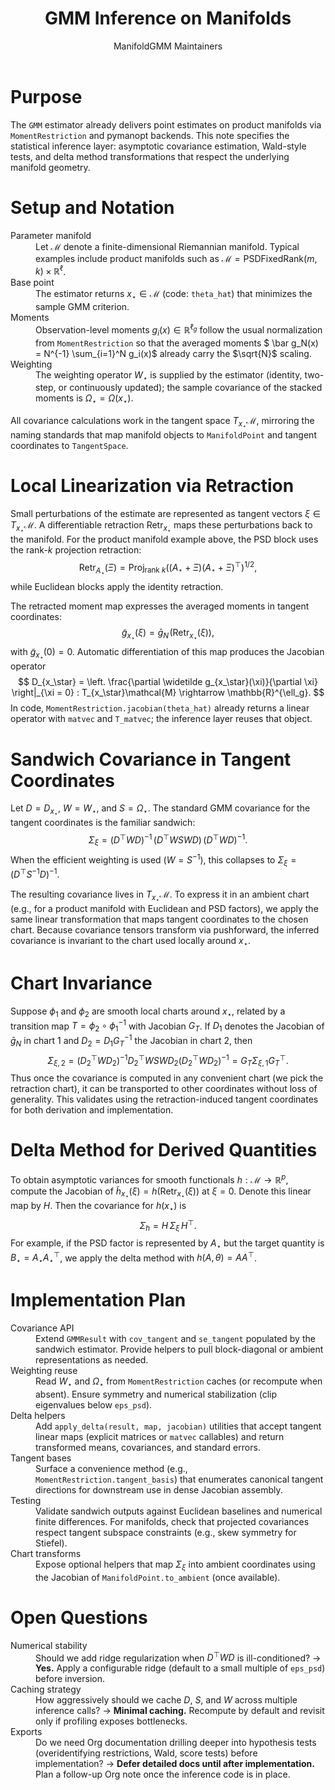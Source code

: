 #+TITLE: GMM Inference on Manifolds
#+AUTHOR: ManifoldGMM Maintainers
#+OPTIONS: toc:nil num:nil

* Purpose
The =GMM= estimator already delivers point estimates on product manifolds via
=MomentRestriction= and pymanopt backends. This note specifies the statistical
inference layer: asymptotic covariance estimation, Wald-style tests, and delta
method transformations that respect the underlying manifold geometry.

* Setup and Notation
- Parameter manifold :: Let \(\mathcal{M}\) denote a finite-dimensional Riemannian
  manifold. Typical examples include product manifolds such as
  \(\mathcal{M} = \mathrm{PSDFixedRank}(m, k) \times \mathbb{R}^{\ell}\).
- Base point :: The estimator returns \(x_\star \in \mathcal{M}\) (code:
  =theta_hat=) that minimizes the sample GMM criterion.
- Moments :: Observation-level moments \(g_i(x) \in \mathbb{R}^{\ell_g}\) follow
  the usual normalization from =MomentRestriction= so that the averaged moments
  \( \bar g_N(x) = N^{-1} \sum_{i=1}^N g_i(x)\) already carry the \(\sqrt{N}\)
  scaling.
- Weighting :: The weighting operator \(W_\star\) is supplied by the estimator
  (identity, two-step, or continuously updated); the sample covariance of the
  stacked moments is \(\Omega_\star = \Omega(x_\star)\).

All covariance calculations work in the tangent space \(T_{x_\star}\mathcal{M}\),
mirroring the naming standards that map manifold objects to
=ManifoldPoint= and tangent coordinates to =TangentSpace=.

* Local Linearization via Retraction
Small perturbations of the estimate are represented as tangent vectors
\(\xi \in T_{x_\star}\mathcal{M}\). A differentiable retraction
\(\operatorname{Retr}_{x_\star}\) maps these perturbations back to the manifold.
For the product manifold example above, the PSD block uses the rank-\(k\)
projection retraction:
\[
  \operatorname{Retr}_{A_\star}(\Xi)
  = \operatorname{Proj}_{\text{rank } k}
    \left((A_\star + \Xi)(A_\star + \Xi)^\top\right)^{1/2},
\]
while Euclidean blocks apply the identity retraction.

The retracted moment map expresses the averaged moments in tangent coordinates:
\[
  \widetilde g_{x_\star}(\xi)
  = \bar g_N\!\left(\operatorname{Retr}_{x_\star}(\xi)\right),
\]
with \(\widetilde g_{x_\star}(0) = 0\). Automatic differentiation of this map
produces the Jacobian operator
\[
  D_{x_\star} = \left.
  \frac{\partial \widetilde g_{x_\star}(\xi)}{\partial \xi}
  \right|_{\xi = 0} :
  T_{x_\star}\mathcal{M} \rightarrow \mathbb{R}^{\ell_g}.
\]
In code, =MomentRestriction.jacobian(theta_hat)= already returns a linear
operator with =matvec= and =T_matvec=; the inference layer reuses that object.

* Sandwich Covariance in Tangent Coordinates
Let \(D = D_{x_\star}\), \(W = W_\star\), and \(S = \Omega_\star\). The standard
GMM covariance for the tangent coordinates is the familiar sandwich:
\[
  \Sigma_\xi
  = (D^\top W D)^{-1} \, (D^\top W S W D) \, (D^\top W D)^{-1}.
\]
When the efficient weighting is used (\(W = S^{-1}\)), this collapses to
\(\Sigma_\xi = (D^\top S^{-1} D)^{-1}\).

The resulting covariance lives in \(T_{x_\star}\mathcal{M}\). To express it in an
ambient chart (e.g., for a product manifold with Euclidean and PSD factors),
we apply the same linear transformation that maps tangent coordinates to the
chosen chart. Because covariance tensors transform via pushforward, the inferred
covariance is invariant to the chart used locally around \(x_\star\).

* Chart Invariance
Suppose \(\phi_1\) and \(\phi_2\) are smooth local charts around \(x_\star\),
related by a transition map \(T = \phi_2 \circ \phi_1^{-1}\) with Jacobian
\(G_T\). If \(D_1\) denotes the Jacobian of \(\bar g_N\) in chart 1 and
\(D_2 = D_1 G_T^{-1}\) the Jacobian in chart 2, then
\[
  \Sigma_{\xi,2}
  = (D_2^\top W D_2)^{-1} D_2^\top W S W D_2 (D_2^\top W D_2)^{-1}
  = G_T \Sigma_{\xi,1} G_T^\top.
\]
Thus once the covariance is computed in any convenient chart (we pick the
retraction chart), it can be transported to other coordinates without loss of
generality. This validates using the retraction-induced tangent coordinates for
both derivation and implementation.

* Delta Method for Derived Quantities
To obtain asymptotic variances for smooth functionals
\(h : \mathcal{M} \rightarrow \mathbb{R}^{p}\), compute the Jacobian of
\(\widetilde h_{x_\star}(\xi) = h(\operatorname{Retr}_{x_\star}(\xi))\) at
\(\xi = 0\). Denote this linear map by \(H\). Then the covariance for
\(h(x_\star)\) is
\[
  \Sigma_{h}
  = H \, \Sigma_\xi \, H^\top.
\]
For example, if the PSD factor is represented by \(A_\star\) but the target
quantity is \(B_\star = A_\star A_\star^\top\), we apply the delta method with
\(h(A, \theta) = A A^\top\).

* Implementation Plan
- Covariance API :: Extend =GMMResult= with =cov_tangent= and =se_tangent=
  populated by the sandwich estimator. Provide helpers to pull block-diagonal
  or ambient representations as needed.
- Weighting reuse :: Read \(W_\star\) and \(\Omega_\star\) from
  =MomentRestriction= caches (or recompute when absent). Ensure symmetry and
  numerical stabilization (clip eigenvalues below =eps_psd=).
- Delta helpers :: Add =apply_delta(result, map, jacobian)= utilities that accept
  tangent linear maps (explicit matrices or =matvec= callables) and return
  transformed means, covariances, and standard errors.
- Tangent bases :: Surface a convenience method (e.g.,
  =MomentRestriction.tangent_basis=) that enumerates canonical tangent
  directions for downstream use in dense Jacobian assembly.
- Testing :: Validate sandwich outputs against Euclidean baselines and numerical
  finite differences. For manifolds, check that projected covariances respect
  tangent subspace constraints (e.g., skew symmetry for Stiefel).
- Chart transforms :: Expose optional helpers that map \(\Sigma_\xi\) into ambient
  coordinates using the Jacobian of =ManifoldPoint.to_ambient= (once available).

* Open Questions
- Numerical stability :: Should we add ridge regularization when
  \(D^\top W D\) is ill-conditioned? → *Yes.* Apply a configurable ridge (default
  to a small multiple of =eps_psd=) before inversion.
- Caching strategy :: How aggressively should we cache \(D\), \(S\), and \(W\)
  across multiple inference calls? → *Minimal caching.* Recompute by default and
  revisit only if profiling exposes bottlenecks.
- Exports :: Do we need Org documentation drilling deeper into hypothesis tests
  (overidentifying restrictions, Wald, score tests) before implementation? →
  *Defer detailed docs until after implementation.* Plan a follow-up Org note
  once the inference code is in place.
